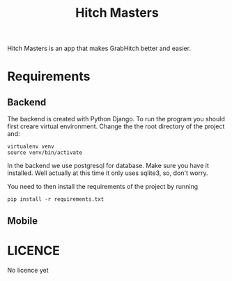 #+Title: Hitch Masters
Hitch Masters is an app that makes GrabHitch better and easier. 
* Requirements
** Backend 
The backend is created with Python Django. To run the program you should first creare virtual environment. Change the the root directory of the project and:
#+BEGIN_SRC Shell
virtualenv venv
source venv/bin/activate
#+END_SRC

In the backend we use postgresql for database. Make sure you have it installed. Well actually at this time it only uses sqlite3, so, don't worry. 

You need to then install the requirements of the project by running 
#+BEGIN_SRC Shell
pip install -r requirements.txt
#+END_SRC

** Mobile
* LICENCE
No licence yet
